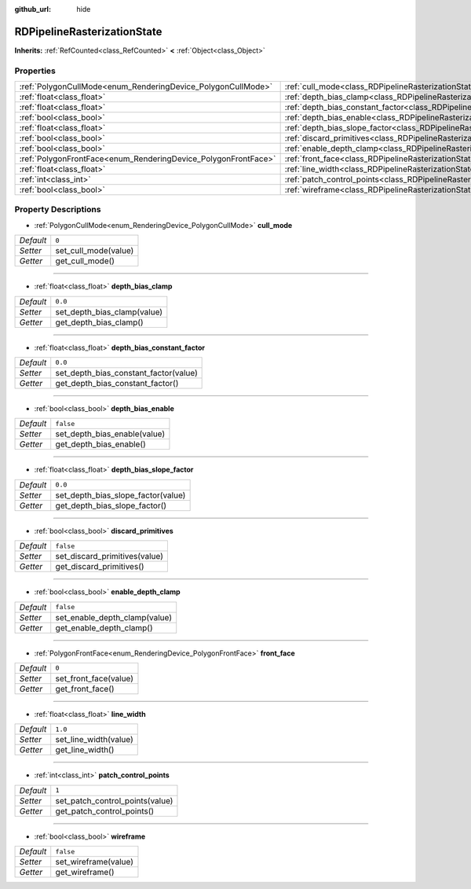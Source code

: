 :github_url: hide

.. Generated automatically by doc/tools/make_rst.py in Godot's source tree.
.. DO NOT EDIT THIS FILE, but the RDPipelineRasterizationState.xml source instead.
.. The source is found in doc/classes or modules/<name>/doc_classes.

.. _class_RDPipelineRasterizationState:

RDPipelineRasterizationState
============================

**Inherits:** :ref:`RefCounted<class_RefCounted>` **<** :ref:`Object<class_Object>`



Properties
----------

+----------------------------------------------------------------+-----------------------------------------------------------------------------------------------------------+-----------+
| :ref:`PolygonCullMode<enum_RenderingDevice_PolygonCullMode>`   | :ref:`cull_mode<class_RDPipelineRasterizationState_property_cull_mode>`                                   | ``0``     |
+----------------------------------------------------------------+-----------------------------------------------------------------------------------------------------------+-----------+
| :ref:`float<class_float>`                                      | :ref:`depth_bias_clamp<class_RDPipelineRasterizationState_property_depth_bias_clamp>`                     | ``0.0``   |
+----------------------------------------------------------------+-----------------------------------------------------------------------------------------------------------+-----------+
| :ref:`float<class_float>`                                      | :ref:`depth_bias_constant_factor<class_RDPipelineRasterizationState_property_depth_bias_constant_factor>` | ``0.0``   |
+----------------------------------------------------------------+-----------------------------------------------------------------------------------------------------------+-----------+
| :ref:`bool<class_bool>`                                        | :ref:`depth_bias_enable<class_RDPipelineRasterizationState_property_depth_bias_enable>`                   | ``false`` |
+----------------------------------------------------------------+-----------------------------------------------------------------------------------------------------------+-----------+
| :ref:`float<class_float>`                                      | :ref:`depth_bias_slope_factor<class_RDPipelineRasterizationState_property_depth_bias_slope_factor>`       | ``0.0``   |
+----------------------------------------------------------------+-----------------------------------------------------------------------------------------------------------+-----------+
| :ref:`bool<class_bool>`                                        | :ref:`discard_primitives<class_RDPipelineRasterizationState_property_discard_primitives>`                 | ``false`` |
+----------------------------------------------------------------+-----------------------------------------------------------------------------------------------------------+-----------+
| :ref:`bool<class_bool>`                                        | :ref:`enable_depth_clamp<class_RDPipelineRasterizationState_property_enable_depth_clamp>`                 | ``false`` |
+----------------------------------------------------------------+-----------------------------------------------------------------------------------------------------------+-----------+
| :ref:`PolygonFrontFace<enum_RenderingDevice_PolygonFrontFace>` | :ref:`front_face<class_RDPipelineRasterizationState_property_front_face>`                                 | ``0``     |
+----------------------------------------------------------------+-----------------------------------------------------------------------------------------------------------+-----------+
| :ref:`float<class_float>`                                      | :ref:`line_width<class_RDPipelineRasterizationState_property_line_width>`                                 | ``1.0``   |
+----------------------------------------------------------------+-----------------------------------------------------------------------------------------------------------+-----------+
| :ref:`int<class_int>`                                          | :ref:`patch_control_points<class_RDPipelineRasterizationState_property_patch_control_points>`             | ``1``     |
+----------------------------------------------------------------+-----------------------------------------------------------------------------------------------------------+-----------+
| :ref:`bool<class_bool>`                                        | :ref:`wireframe<class_RDPipelineRasterizationState_property_wireframe>`                                   | ``false`` |
+----------------------------------------------------------------+-----------------------------------------------------------------------------------------------------------+-----------+

Property Descriptions
---------------------

.. _class_RDPipelineRasterizationState_property_cull_mode:

- :ref:`PolygonCullMode<enum_RenderingDevice_PolygonCullMode>` **cull_mode**

+-----------+----------------------+
| *Default* | ``0``                |
+-----------+----------------------+
| *Setter*  | set_cull_mode(value) |
+-----------+----------------------+
| *Getter*  | get_cull_mode()      |
+-----------+----------------------+

----

.. _class_RDPipelineRasterizationState_property_depth_bias_clamp:

- :ref:`float<class_float>` **depth_bias_clamp**

+-----------+-----------------------------+
| *Default* | ``0.0``                     |
+-----------+-----------------------------+
| *Setter*  | set_depth_bias_clamp(value) |
+-----------+-----------------------------+
| *Getter*  | get_depth_bias_clamp()      |
+-----------+-----------------------------+

----

.. _class_RDPipelineRasterizationState_property_depth_bias_constant_factor:

- :ref:`float<class_float>` **depth_bias_constant_factor**

+-----------+---------------------------------------+
| *Default* | ``0.0``                               |
+-----------+---------------------------------------+
| *Setter*  | set_depth_bias_constant_factor(value) |
+-----------+---------------------------------------+
| *Getter*  | get_depth_bias_constant_factor()      |
+-----------+---------------------------------------+

----

.. _class_RDPipelineRasterizationState_property_depth_bias_enable:

- :ref:`bool<class_bool>` **depth_bias_enable**

+-----------+------------------------------+
| *Default* | ``false``                    |
+-----------+------------------------------+
| *Setter*  | set_depth_bias_enable(value) |
+-----------+------------------------------+
| *Getter*  | get_depth_bias_enable()      |
+-----------+------------------------------+

----

.. _class_RDPipelineRasterizationState_property_depth_bias_slope_factor:

- :ref:`float<class_float>` **depth_bias_slope_factor**

+-----------+------------------------------------+
| *Default* | ``0.0``                            |
+-----------+------------------------------------+
| *Setter*  | set_depth_bias_slope_factor(value) |
+-----------+------------------------------------+
| *Getter*  | get_depth_bias_slope_factor()      |
+-----------+------------------------------------+

----

.. _class_RDPipelineRasterizationState_property_discard_primitives:

- :ref:`bool<class_bool>` **discard_primitives**

+-----------+-------------------------------+
| *Default* | ``false``                     |
+-----------+-------------------------------+
| *Setter*  | set_discard_primitives(value) |
+-----------+-------------------------------+
| *Getter*  | get_discard_primitives()      |
+-----------+-------------------------------+

----

.. _class_RDPipelineRasterizationState_property_enable_depth_clamp:

- :ref:`bool<class_bool>` **enable_depth_clamp**

+-----------+-------------------------------+
| *Default* | ``false``                     |
+-----------+-------------------------------+
| *Setter*  | set_enable_depth_clamp(value) |
+-----------+-------------------------------+
| *Getter*  | get_enable_depth_clamp()      |
+-----------+-------------------------------+

----

.. _class_RDPipelineRasterizationState_property_front_face:

- :ref:`PolygonFrontFace<enum_RenderingDevice_PolygonFrontFace>` **front_face**

+-----------+-----------------------+
| *Default* | ``0``                 |
+-----------+-----------------------+
| *Setter*  | set_front_face(value) |
+-----------+-----------------------+
| *Getter*  | get_front_face()      |
+-----------+-----------------------+

----

.. _class_RDPipelineRasterizationState_property_line_width:

- :ref:`float<class_float>` **line_width**

+-----------+-----------------------+
| *Default* | ``1.0``               |
+-----------+-----------------------+
| *Setter*  | set_line_width(value) |
+-----------+-----------------------+
| *Getter*  | get_line_width()      |
+-----------+-----------------------+

----

.. _class_RDPipelineRasterizationState_property_patch_control_points:

- :ref:`int<class_int>` **patch_control_points**

+-----------+---------------------------------+
| *Default* | ``1``                           |
+-----------+---------------------------------+
| *Setter*  | set_patch_control_points(value) |
+-----------+---------------------------------+
| *Getter*  | get_patch_control_points()      |
+-----------+---------------------------------+

----

.. _class_RDPipelineRasterizationState_property_wireframe:

- :ref:`bool<class_bool>` **wireframe**

+-----------+----------------------+
| *Default* | ``false``            |
+-----------+----------------------+
| *Setter*  | set_wireframe(value) |
+-----------+----------------------+
| *Getter*  | get_wireframe()      |
+-----------+----------------------+

.. |virtual| replace:: :abbr:`virtual (This method should typically be overridden by the user to have any effect.)`
.. |const| replace:: :abbr:`const (This method has no side effects. It doesn't modify any of the instance's member variables.)`
.. |vararg| replace:: :abbr:`vararg (This method accepts any number of arguments after the ones described here.)`
.. |constructor| replace:: :abbr:`constructor (This method is used to construct a type.)`
.. |static| replace:: :abbr:`static (This method doesn't need an instance to be called, so it can be called directly using the class name.)`
.. |operator| replace:: :abbr:`operator (This method describes a valid operator to use with this type as left-hand operand.)`

